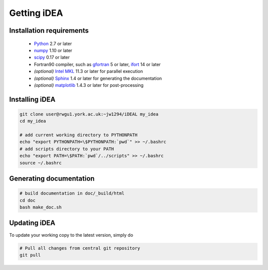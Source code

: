 Getting iDEA
============


Installation requirements
-------------------------

 * `Python <http://www.python.org>`_ 2.7 or later
 * `numpy <http://www.numpy.org>`_ 1.10 or later
 * `scipy <http://www.scipy.org>`_ 0.17 or later
 * Fortran90 compiler, such as `gfortran <https://gcc.gnu.org/fortran/>`_ 5 or
   later, `ifort <https://software.intel.com/en-us/fortran-compilers>`_ 14 or
   later
 * *(optional)* `Intel MKL  <https://software.intel.com/en-us/intel-mkl>`_ 11.3
   or later for parallel execution

 * *(optional)* `Sphinx <http://sphinx-doc.org>`_ 1.4 or later for generating
   the documentation

 * *(optional)* `matplotlib <http://matplotlib.org/>`_ 1.4.3 or later for post-processing

Installing iDEA
----------------

.. code-block:: bash

   git clone user@rwgu1.york.ac.uk:~jw1294/iDEAL my_idea
   cd my_idea

   # add current working directory to PYTHONPATH
   echo "export PYTHONPATH=\$PYTHONPATH:`pwd`" >> ~/.bashrc
   # add scripts directory to your PATH
   echo "export PATH=\$PATH:`pwd`/../scripts" >> ~/.bashrc
   source ~/.bashrc


Generating documentation
------------------------

.. code-block:: bash

   # build documentation in doc/_build/html
   cd doc
   bash make_doc.sh  



Updating iDEA
-------------
To update your working copy to the latest version, simply do

.. code-block:: bash

   # Pull all changes from central git repository
   git pull

